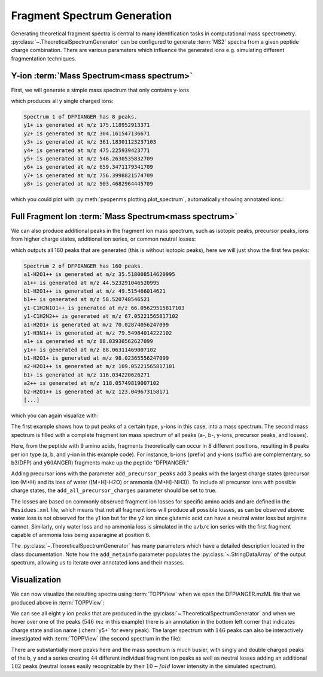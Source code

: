 Fragment Spectrum Generation
============================

Generating theoretical fragment spectra is central to many identification tasks in computational mass spectrometry.
:py:class:`~.TheoreticalSpectrumGenerator` can be configured to generate :term:`MS2` spectra from
a given peptide charge combination. There are various parameters which influence
the generated ions e.g. simulating different fragmentation techniques.

Y-ion :term:`Mass Spectrum<mass spectrum>`
******************************************

First, we will generate a simple mass spectrum that only contains y-ions

.. code-block:: python
    :linenos:

    import pyopenms as oms

    tsg = oms.TheoreticalSpectrumGenerator()
    spec1 = oms.MSSpectrum()
    peptide = oms.AASequence.fromString("DFPIANGER")
    # standard behavior is adding b- and y-ions of charge 1
    p = oms.Param()
    p.setValue("add_b_ions", "false")
    p.setValue("add_metainfo", "true")
    tsg.setParameters(p)
    tsg.getSpectrum(spec1, peptide, 1, 1)  # charge range 1:1

    # Iterate over annotated ions and their masses
    print("Spectrum 1 of", peptide, "has", spec1.size(), "peaks.")
    for ion, peak in zip(spec1.getStringDataArrays()[0], spec1):
        print(ion.decode(), "is generated at m/z", peak.getMZ())

which produces all y single charged ions:

.. code-block:: output

    Spectrum 1 of DFPIANGER has 8 peaks.
    y1+ is generated at m/z 175.118952913371
    y2+ is generated at m/z 304.161547136671
    y3+ is generated at m/z 361.18301123237103
    y4+ is generated at m/z 475.225939423771
    y5+ is generated at m/z 546.2630535832709
    y6+ is generated at m/z 659.3471179341709
    y7+ is generated at m/z 756.3998821574709
    y8+ is generated at m/z 903.4682964445709

which you could plot with :py:meth:`pyopenms.plotting.plot_spectrum`, automatically showing annotated ions.:

.. code-block:: python
    :linenos:

    import matplotlib.pyplot as plt
    from pyopenms.plotting import plot_spectrum

    plot_spectrum(spec1)
    plt.show()


.. image:: img/DFPIANGER_theo.png

Full Fragment Ion :term:`Mass Spectrum<mass spectrum>`
******************************************************

We can also produce additional peaks in the fragment ion mass spectrum, such as
isotopic peaks, precursor peaks, ions from higher charge states, additional ion series, or common neutral
losses:

.. code-block:: python
    :linenos:

    spec2 = oms.MSSpectrum()
    # standard behavior is adding b- and y-ions
    p2 = oms.Param()
    p2.setValue("add_a_ions", "true")
    # adding n-term ion (in this case, a1 and b1)
    p2.setValue("add_first_prefix_ion", "true")
    p2.setValue("add_precursor_peaks", "true")
    # standard is to add precursor peaks with only the largest charge
    p2.setValue("add_all_precursor_charges", "true")
    p2.setValue("add_losses", "true")
    p2.setValue("add_metainfo", "true")
    tsg.setParameters(p2)
    tsg.getSpectrum(spec2, peptide, 1, 2)

    # Iterate over annotated ions and their masses
    print("Spectrum 2 of", peptide, "has", spec2.size(), "peaks.")
    for ion, peak in zip(spec2.getStringDataArrays()[0], spec2):
        print(ion.decode(), "is generated at m/z", peak.getMZ())

    exp = oms.MSExperiment()
    exp.addSpectrum(spec1)
    exp.addSpectrum(spec2)
    oms.MzMLFile().store("DFPIANGER.mzML", exp)

which outputs all 160 peaks that are generated (this is without isotopic
peaks), here we will just show the first few peaks:

.. code-block:: output

        Spectrum 2 of DFPIANGER has 160 peaks.
        a1-H2O1++ is generated at m/z 35.518008514620995
        a1++ is generated at m/z 44.523291046520995
        b1-H2O1++ is generated at m/z 49.515466014621
        b1++ is generated at m/z 58.520748546521
        y1-C1H2N1O1++ is generated at m/z 66.05629515817103
        y1-C1H2N2++ is generated at m/z 67.05221565817102
        a1-H2O1+ is generated at m/z 70.02874056247099
        y1-H3N1++ is generated at m/z 79.54984014222102
        a1+ is generated at m/z 88.03930562627099
        y1++ is generated at m/z 88.06311469007102
        b1-H2O1+ is generated at m/z 98.02365556247099
        a2-H2O1++ is generated at m/z 109.05221565817101
        b1+ is generated at m/z 116.034220626271
        a2++ is generated at m/z 118.05749819007102
        b2-H2O1++ is generated at m/z 123.049673158171
        [...]

which you can again visualize with:

.. code-block:: python
    :linenos:

    plot_spectrum(spec2, annotate_ions=False)
    plt.show()


.. image:: img/DFPIANGER_theo_full.png

The first example shows how to put peaks of a certain type, y-ions in this case, into
a mass spectrum. The second mass spectrum is filled with a complete fragment ion mass spectrum
of all peaks (a-, b-, y-ions, precursor peaks, and losses).

Here, from the peptide with 9 amino acids, fragments theoretically can occur in 8
different positions, resulting in 8 peaks per ion type (a, b, and y-ion in this
example code). For instance, b-ions (prefix) and y-ions (suffix) are complementary,
so b3(DFP) and y6(IANGER) fragments make up the peptide "DFPIANGER."

Adding precursor ions with the parameter ``add_precursor_peaks`` add 3 peaks with
the largest charge states (precursor ion (M+H) and its loss of water ([M+H]-H2O) or
ammonia ([M+H]-NH3)). To include all precursor ions with possible charge states, the
``add_all_precursor_charges`` parameter should be set to true.

The losses are based on commonly observed fragment ion losses for specific
amino acids and are defined in the ``Residues.xml`` file, which means that not all
fragment ions will produce all possible losses, as can be observed above: water loss
is not observed for the y1 ion but for the y2 ion since glutamic acid can have a neutral
water loss but arginine cannot. Similarly, only water loss and no ammonia loss is simulated
in the ``a/b/c`` ion series with the first fragment capable of ammonia loss being
asparagine at position 6.

The :py:class:`~.TheoreticalSpectrumGenerator`
has many parameters which have a detailed description located in the class
documentation. Note how the ``add_metainfo`` parameter 
populates the :py:class:`~.StringDataArray` of the output spectrum, allowing us to
iterate over annotated ions and their masses.

Visualization
*************

We can now visualize the resulting spectra using :term:`TOPPView` when we open the
DFPIANGER.mzML file that we produced above in :term:`TOPPView`:

.. image:: img/peptide_y_ions.png

We can see all eight y ion peaks that are produced in the
:py:class:`~.TheoreticalSpectrumGenerator` and when we hover over one of the peaks (:math:`546\ mz` in
this example) there is an annotation in the bottom left corner that indicates
charge state and ion name (:chem:`y5+` for every peak). The larger spectrum with
:math:`146` peaks can also be interactively investigated with :term:`TOPPView` (the second
spectrum in the file):

.. image:: img/peptide_all_ions.png

There are substantially more peaks here and the mass spectrum is much busier, with
singly and double charged peaks of the b, y and a series creating :math:`44` different
individual fragment ion peaks as well as neutral losses adding an additional
:math:`102` peaks (neutral losses easily recognizable by their :math:`10-fold` lower intensity
in the simulated spectrum).
